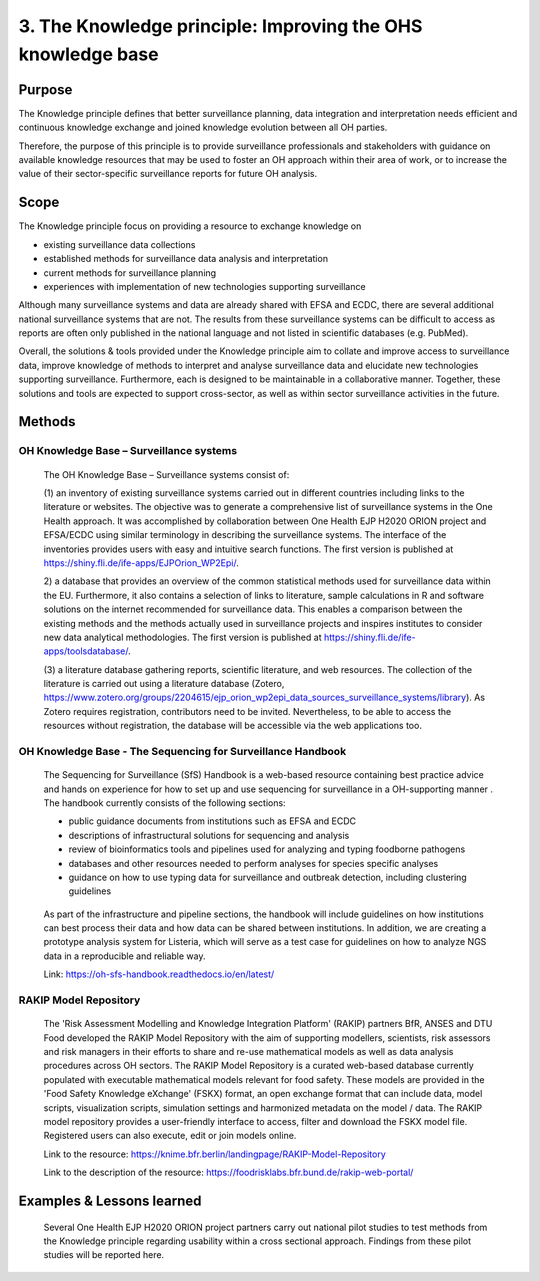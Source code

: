 =========================================================
3. The Knowledge principle: Improving the OHS knowledge base
=========================================================



Purpose
-------

The Knowledge principle defines that better surveillance planning, data
integration and interpretation needs efficient and continuous knowledge
exchange and joined knowledge evolution between all OH parties.

Therefore, the purpose of this principle is to provide surveillance
professionals and stakeholders with guidance on available knowledge
resources that may be used to foster an OH approach within their area of
work, or to increase the value of their sector-specific surveillance
reports for future OH analysis.


Scope
-----

The Knowledge principle focus on providing a resource to exchange
knowledge on

-  existing surveillance data collections

-  established methods for surveillance data analysis and interpretation

-  current methods for surveillance planning

-  experiences with implementation of new technologies supporting surveillance


Although many surveillance systems and data are already shared with EFSA
and ECDC, there are several additional national surveillance systems
that are not. The results from these surveillance systems can be
difficult to access as reports are often only published in the national
language and not listed in scientific databases (e.g. PubMed).

Overall, the solutions & tools provided under the Knowledge principle
aim to collate and improve access to surveillance data, improve
knowledge of methods to interpret and analyse surveillance data and
elucidate new technologies supporting surveillance. Furthermore, each is
designed to be maintainable in a collaborative manner. Together, these
solutions and tools are expected to support cross-sector, as well as
within sector surveillance activities in the future.


Methods
-------

OH Knowledge Base – Surveillance systems
'''''''''''''''''''''''

   The OH Knowledge Base – Surveillance systems consist of:

   (1) an inventory of existing surveillance systems carried out in
   different countries including links to the literature or websites.
   The objective was to generate a comprehensive list of surveillance
   systems in the One Health approach. It was accomplished by
   collaboration between One Health EJP H2020 ORION project and EFSA/ECDC using 
   similar terminology in describing the surveillance systems. The interface of
   the inventories provides users with easy and intuitive search
   functions. The first version is published at
   https://shiny.fli.de/ife-apps/EJPOrion_WP2Epi/.

   2) a database that provides an overview of the common statistical
   methods used for surveillance data within the EU. Furthermore, it
   also contains a selection of links to literature, sample calculations
   in R and software solutions on the internet recommended for
   surveillance data. This enables a comparison between the existing
   methods and the methods actually used in surveillance projects and
   inspires institutes to consider new data analytical methodologies.
   The first version is published at
   https://shiny.fli.de/ife-apps/toolsdatabase/.

   (3) a literature database gathering reports, scientific literature,
   and web resources. The collection of the literature is carried out
   using a literature database (Zotero,
   https://www.zotero.org/groups/2204615/ejp_orion_wp2epi_data_sources_surveillance_systems/library).
   As Zotero requires registration, contributors need to be invited.
   Nevertheless, to be able to access the resources without
   registration, the database will be accessible via the web
   applications too.


OH Knowledge Base - The Sequencing for Surveillance Handbook
''''''''''''''''''''''''''''''''''''''''''''''''''''''''''''

   The Sequencing for Surveillance (SfS) Handbook is a web-based
   resource containing best practice advice and hands on experience for
   how to set up and use sequencing for surveillance in a OH-supporting
   manner . The handbook currently consists of the following sections:
   
   -  public guidance documents from institutions such as EFSA and ECDC

   -  descriptions of infrastructural solutions for sequencing and analysis

   -  review of bioinformatics tools and pipelines used for analyzing and typing foodborne pathogens

   -  databases and other resources needed to perform analyses for species specific analyses

   -  guidance on how to use typing data for surveillance and outbreak detection, including clustering guidelines

..

   As part of the infrastructure and pipeline sections, the handbook
   will include guidelines on how institutions can best process their
   data and how data can be shared between institutions. In addition, we
   are creating a prototype analysis system for Listeria, which will
   serve as a test case for guidelines on how to analyze NGS data in a
   reproducible and reliable way.

   Link: https://oh-sfs-handbook.readthedocs.io/en/latest/

..
RAKIP Model Repository
''''''''''''''''''''''''''''''''''''''''''''''''''''''''''''

   The 'Risk Assessment Modelling and Knowledge Integration Platform'
   (RAKIP) partners BfR, ANSES and DTU Food developed the RAKIP Model
   Repository with the aim of supporting modellers, scientists, risk
   assessors and risk managers in their efforts to share and re-use
   mathematical models as well as data analysis procedures across OH
   sectors. The RAKIP Model Repository is a curated web-based database
   currently populated with executable mathematical models relevant for
   food safety. These models are provided in the 'Food Safety Knowledge
   eXchange' (FSKX) format, an open exchange format that can include data,
   model scripts, visualization scripts, simulation settings and harmonized
   metadata on the model / data. The RAKIP model repository provides a
   user-friendly interface to access, filter and download the FSKX model
   file. Registered users can also execute, edit or join models online.

   Link to the resource:
   https://knime.bfr.berlin/landingpage/RAKIP-Model-Repository

   Link to the description of the resource:
   https://foodrisklabs.bfr.bund.de/rakip-web-portal/



Examples & Lessons learned
--------------------------

   Several One Health EJP H2020 ORION project partners carry out national 
   pilot studies to test methods from the Knowledge principle regarding 
   usability within a cross sectional approach. Findings from these pilot 
   studies will be reported here.

